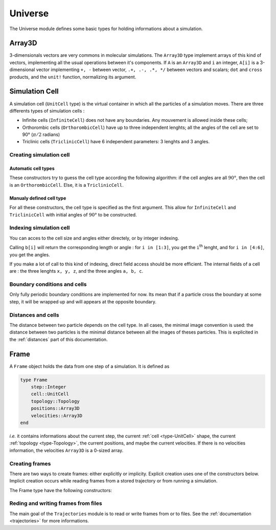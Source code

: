 Universe
========

The Universe module defines some basic types for holding informations about a
simulation.

Array3D
-------

3-dimensionals vectors are very commons in molecular simulations. The ``Array3D``
type implement arrays of this kind of vectors, implementing all the usual
operations between it's components. If ``A`` is an ``Array3D`` and ``i`` an integer,
``A[i]`` is a 3-dimensional vector implementing ``+, -`` between vector,
``.+, .-, .*, */`` between vectors and scalars; ``dot`` and ``cross`` products,
and the ``unit!`` function, normalizing its argument.

.. _type-UnitCell:

Simulation Cell
---------------

A simulation cell (``UnitCell`` type) is the virtual container in which all the
particles of a simulation moves. There are three differents types of simulation
cells :

- Infinite cells (``InfiniteCell``) does not have any boundaries. Any mouvement
  is allowed inside these cells;
- Orthorombic cells (``OrthorombicCell``) have up to three independent lenghts;
  all the angles of the cell are set to 90° (:math:`\pi/2` radians)
- Triclinic cells (``TriclinicCell``) have 6 independent parameters: 3 lenghts and
  3 angles.

Creating simulation cell
^^^^^^^^^^^^^^^^^^^^^^^^

Automatic cell types
""""""""""""""""""""

These constructors try to guess the cell type according the following algorithm:
if the cell angles are all :math:`90°`, then the cell is an ``OrthorombicCell``.
Else, it is a ``TriclinicCell``.

.. function:: UnitCell(Lx::Real, Ly::Real, Lz::Real, a::Real, b::Real, c::Real)

    Creates a cell of side lenghts ``Lx, Ly, Lz``, and angles ``a, b, c``.

.. function:: UnitCell(Lx::Real, Ly::Real, Lz::Real)

    Creates an orthorombic cell of side lenghts ``Lx, Ly, Lz``.

.. function:: UnitCell(L::Real)

    Creates cubic cell of side lenght ``L``.

.. function:: UnitCell()

    Creates cubic cell of side lenght ``0.0``.

.. function:: UnitCell(u::Vector)
.. function:: UnitCell(u::Vector, v::Vector)

    If the size match, these functions expands the vectors and return one of the
    previous constructors, *e.g.* if ``u == [30, 40, 30]``, ``UnitCell(u) == UnitCell(30, 40, 30)``.

Manualy defined cell type
"""""""""""""""""""""""""

For all these constructors, the cell type is specified as the first argument. This
allow for ``InfiniteCell`` and ``TriclinicCell`` with initial angles of :math:`90°`
to be constructed.

.. function:: UnitCell(Lx::Real, Ly::Real, Lz::Real, a::Real, b::Real, c::Real, celltype::Type{AbstractCellType})

    Create a cell with lenghts ``Lx, Ly, Lz``, angles ``a, b, c``, and type ``celltype``.

.. function:: UnitCell(Lx::Real, Ly::Real, Lz::Real, celltype)
.. function:: UnitCell(L::Real, celltype)
.. function:: UnitCell(celltype)
.. function:: UnitCell(u::Vector, v::Vector, celltype)
.. function:: UnitCell(u::Vector, celltype)

    All these functions have the same behaviour than the one with automatic cell type,
    excepted than the cell type is taken to be equal to ``celltype``.

Indexing simulation cell
^^^^^^^^^^^^^^^^^^^^^^^^

You can acces to the cell size and angles either directely, or by integer indexing.

.. function:: getindex(b::UnitCell, i::Int)

Calling ``b[i]`` will return the corresponding length or angle : for ``i in [1:3]``,
you get the ``i``:superscript:`th` lenght, and for ``i in [4:6]``, you get the
angles.

If you make a lot of call to this kind of indexing, direct field access should be
more efficient. The internal fields of a cell are : the three lenghts ``x, y, z``,
and the three angles ``a, b, c``.

Boundary conditions and cells
^^^^^^^^^^^^^^^^^^^^^^^^^^^^^

Only fully periodic boundary conditions are implemented for now. Its mean that
if a particle cross the boundary at some step, it will be wrapped up and will
appears at the opposite boundary.

Distances and cells
^^^^^^^^^^^^^^^^^^^

The distance between two particle depends on the cell type. In all cases, the
minimal image convention is used: the distance between two particles is the
minimal distance between all the images of theses particles. This is explicited
in the :ref:`distances` part of this documentation.

.. _type-Frame:

Frame
-----

A ``Frame`` object holds the data from one step of a simulation. It is defined as

.. code-block:: julia

    type Frame
        step::Integer
        cell::UnitCell
        topology::Topology
        positions::Array3D
        velocities::Array3D
    end

`i.e.` it contains informations about the current step, the current
:ref:`cell <type-UnitCell>` shape, the current :ref:`topology <type-Topology>`, the
current positions, and maybe the current velocities. If there is no velocities
information, the velocities ``Array3D`` is a 0-sized array.

Creating frames
^^^^^^^^^^^^^^^

There are two ways to create frames: either explicitly or implicity. Explicit
creation uses one of the constructors below. Implicit creation occurs while
reading frames from a stored trajectory or from running a simulation.

The Frame type have the following constructors:

.. function:: Frame(::Topology)

    Create a frame given a topology. The arrays are pre-allocated to store data
    according to the topology.

.. function:: Frame()

    Create an empty frame, with a 0-atoms topology.

Reding and writing frames from files
^^^^^^^^^^^^^^^^^^^^^^^^^^^^^^^^^^^^

The main goal of the ``Trajectories`` module is to read or write frames from or to
files. See the :ref:`documentation <trajectories>` for more informations.
